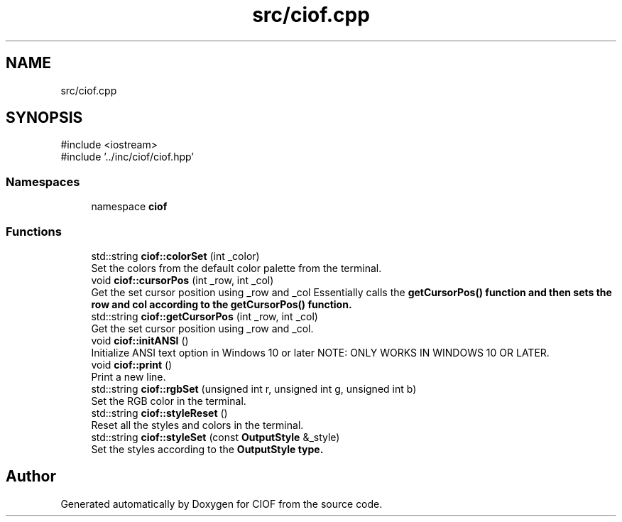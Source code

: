 .TH "src/ciof.cpp" 3 "Version v1.0.0-build" "CIOF" \" -*- nroff -*-
.ad l
.nh
.SH NAME
src/ciof.cpp
.SH SYNOPSIS
.br
.PP
\fR#include <iostream>\fP
.br
\fR#include '\&.\&./inc/ciof/ciof\&.hpp'\fP
.br

.SS "Namespaces"

.in +1c
.ti -1c
.RI "namespace \fBciof\fP"
.br
.in -1c
.SS "Functions"

.in +1c
.ti -1c
.RI "std::string \fBciof::colorSet\fP (int _color)"
.br
.RI "Set the colors from the default color palette from the terminal\&. "
.ti -1c
.RI "void \fBciof::cursorPos\fP (int _row, int _col)"
.br
.RI "Get the set cursor position using _row and _col Essentially calls the \fR\fBgetCursorPos()\fP\fP function and then sets the row and col according to the \fR\fBgetCursorPos()\fP\fP function\&. "
.ti -1c
.RI "std::string \fBciof::getCursorPos\fP (int _row, int _col)"
.br
.RI "Get the set cursor position using _row and _col\&. "
.ti -1c
.RI "void \fBciof::initANSI\fP ()"
.br
.RI "Initialize ANSI text option in Windows 10 or later NOTE: ONLY WORKS IN WINDOWS 10 OR LATER\&. "
.ti -1c
.RI "void \fBciof::print\fP ()"
.br
.RI "Print a new line\&. "
.ti -1c
.RI "std::string \fBciof::rgbSet\fP (unsigned int r, unsigned int g, unsigned int b)"
.br
.RI "Set the RGB color in the terminal\&. "
.ti -1c
.RI "std::string \fBciof::styleReset\fP ()"
.br
.RI "Reset all the styles and colors in the terminal\&. "
.ti -1c
.RI "std::string \fBciof::styleSet\fP (const \fBOutputStyle\fP &_style)"
.br
.RI "Set the styles according to the \fR\fBOutputStyle\fP\fP type\&. "
.in -1c
.SH "Author"
.PP 
Generated automatically by Doxygen for CIOF from the source code\&.
